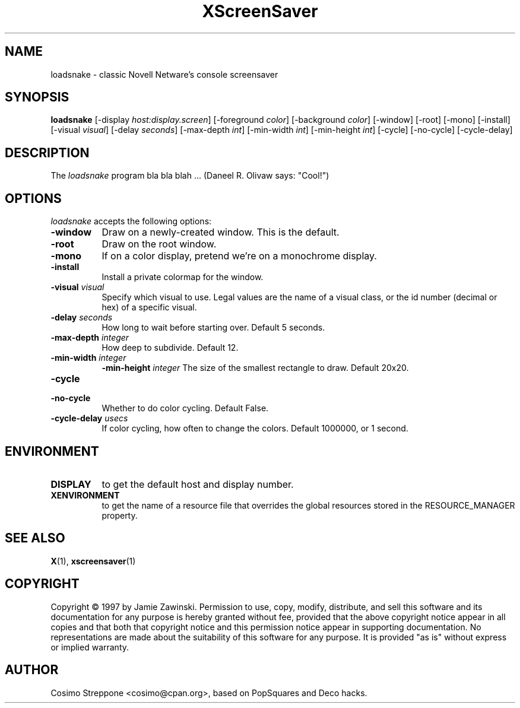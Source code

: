 .TH XScreenSaver 1 "27-Apr-97" "X Version 11"
.SH NAME
loadsnake - classic Novell Netware's console screensaver
.SH SYNOPSIS
.B loadsnake
[\-display \fIhost:display.screen\fP] [\-foreground \fIcolor\fP] [\-background \fIcolor\fP] [\-window] [\-root] [\-mono] [\-install] [\-visual \fIvisual\fP] [\-delay \fIseconds\fP] [\-max\-depth \fIint\fP] [\-min\-width \fIint\fP] [\-min\-height \fIint\fP] [\-cycle] [\-no\-cycle] [\-cycle\-delay]
.SH DESCRIPTION
The \fIloadsnake\fP program bla bla blah ...
(Daneel R. Olivaw says: "Cool!")
.SH OPTIONS
.I loadsnake
accepts the following options:
.TP 8
.B \-window
Draw on a newly-created window.  This is the default.
.TP 8
.B \-root
Draw on the root window.
.TP 8
.B \-mono 
If on a color display, pretend we're on a monochrome display.
.TP 8
.B \-install
Install a private colormap for the window.
.TP 8
.B \-visual \fIvisual\fP
Specify which visual to use.  Legal values are the name of a visual class,
or the id number (decimal or hex) of a specific visual.
.TP 8
.B \-delay \fIseconds\fP
How long to wait before starting over.  Default 5 seconds.
.TP 8
.B \-max\-depth \fIinteger\fP
How deep to subdivide.  Default 12.
.TP 8
.B \-min-width \fIinteger\fP
.B \-min-height \fIinteger\fP
The size of the smallest rectangle to draw.  Default 20x20.
.TP 8
.B \-cycle
.TP 8
.B \-no\-cycle
Whether to do color cycling.  Default False.
.TP 8
.B \-cycle\-delay \fIusecs\fP
If color cycling, how often to change the colors.  Default 1000000,
or 1 second.
.SH ENVIRONMENT
.PP
.TP 8
.B DISPLAY
to get the default host and display number.
.TP 8
.B XENVIRONMENT
to get the name of a resource file that overrides the global resources
stored in the RESOURCE_MANAGER property.
.SH SEE ALSO
.BR X (1),
.BR xscreensaver (1)
.SH COPYRIGHT
Copyright \(co 1997 by Jamie Zawinski.  Permission to use, copy, modify, 
distribute, and sell this software and its documentation for any purpose is 
hereby granted without fee, provided that the above copyright notice appear 
in all copies and that both that copyright notice and this permission notice
appear in supporting documentation.  No representations are made about the 
suitability of this software for any purpose.  It is provided "as is" without
express or implied warranty.
.SH AUTHOR
Cosimo Streppone <cosimo@cpan.org>, based on PopSquares and Deco hacks.
